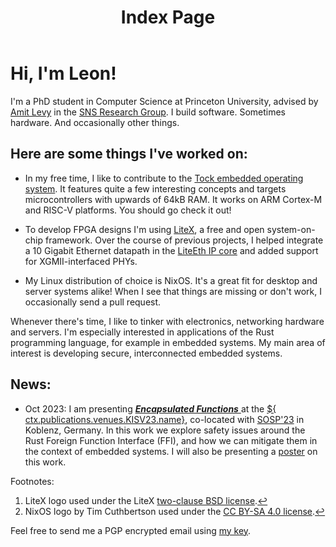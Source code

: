 #+TITLE: Index Page

#+BEGIN_EXPORT nix
{ content, footerContent, css, source_path, ... }:
{ util, pages, ... }@site_args:
  util.import_nixfm "${builtins.dirOf source_path}/page.nix.html" (
    site_args // {
      # For main pages, just provide a simple lower-case name of the page as the
      # site ID
      pageId = "index";

      # index.html will be made available as "/"
      pageUrl = "/";
      filePath = "/index.html";

      pageCss = css;

      inherit footerContent;
      content = util.template content {
        publications = pages.publications.export;
      };
    }
  )
#+END_EXPORT

#+NAME: content
#+BEGIN_EXPORT html
<h1 id="greeting">Hi, I'm Leon!</h1>
<p id="greeting-cntd">I'm a PhD student in Computer Science at Princeton
University, advised by <a href="https://www.amitlevy.com/">Amit Levy</a> in
the <a href="https://sns.cs.princeton.edu/">SNS Research Group</a>. I build
software. Sometimes hardware. And occasionally other things.</p>

<section>
  <h2 id="projects" class="main-secheader">Here are some things I've worked on:</h2>

  <ul>
    <li>
      <div class="project-img-container">
        <a class="project-img-link" href="https://tockos.org">
          <img class="project-img" src="/assets/img/tock.svg" alt="Tock OS logo">
        </a>
        <a class="project-img-fn fake-noteref"></a>
      </div>
      <p class="project-desc">
        In my free time, I like to contribute to
        the <a href="https://tockos.org">Tock embedded operating
        system</a>. It features quite a few interesting concepts and targets
        microcontrollers with upwards of 64kB RAM. It works on ARM Cortex-M
        and RISC-V platforms. You should go check it out!
      </p>
    </li>

    <li>
      <div class="project-img-container">
        <a class="project-img-link" href="https://github.com/enjoy-digital/litex">
          <img class="project-img" src="/assets/img/litex.png" alt="LiteX logo">
        </a>
        <a href="#fn-litexlogo" id="fnref-litexlogo" role="doc-noteref" class="project-img-fn"></a>
      </div>
      <p class="project-desc">
        To develop FPGA designs I'm using
        <a href="https://github.com/enjoy-digital/litex">LiteX</a>, a free
        and open system-on-chip framework. Over the course of previous
        projects, I helped integrate a 10 Gigabit Ethernet datapath in the
        <a href="https://github.com/enjoy-digital/liteeth">LiteEth IP
          core</a> and added support for XGMII-interfaced PHYs.
      </p>
    </li>

    <li>
      <div class="project-img-container">
        <a class="project-img-link" href="https://nixos.org">
          <img class="project-img" src="/assets/img/nixos.svg" alt="NixOS logo">
        </a>
        <a href="#fn-nixoslogo" id="fnref-nixoslogo" role="doc-noteref" class="project-img-fn"></a>
      </div>
      <p class="project-desc">
        My Linux distribution of choice is NixOS. It's a great fit for
        desktop and server systems alike! When I see that things are missing
        or don't work, I occasionally send a pull request.
      </p>
    </li>
  </ul>

  <p>
    Whenever there's time, I like to tinker with electronics, networking
    hardware and servers. I'm especially interested in applications of the
    Rust programming language, for example in embedded systems. My main area
    of interest is developing secure, interconnected embedded systems.
  </p>
</section>

<section>
  <h2 id="news" class="main-secheader">News:</h2>

  <ul>
    <li>
      <p>
        Oct 2023: I am presenting <a href="${
	  ctx.publications.publicationLink "kisv23-encapsulated-functions"
	}">
	  <b><i>Encapsulated Functions</i></b>
	</a> at the <a href="https://kisv-workshop.github.io/program/">${
	  ctx.publications.venues.KISV23.name}</a>, co-located with
	<a href="https://sosp2023.mpi-sws.org/">SOSP'23</a> in Koblenz, Germany.
	In this work we explore safety issues around the Rust Foreign Function
	Interface (FFI), and how we can mitigate them in the context of embedded
	systems. I will also be presenting a
	<a href="${
	  ctx.publications.publicationLink "sosp23-encapsulated-functions-poster"
	}">poster</a> on this work.
      </p>
    </li>
  </ul>
</section>
#+END_EXPORT

#+NAME: footerContent
#+BEGIN_EXPORT html
<aside role="doc-footnote">
  Footnotes:

  <ol>
    <li id="fn-litexlogo">
      LiteX logo used under the
      LiteX <a href="https://github.com/enjoy-digital/litex/blob/master/LICENSE">
        two-clause BSD license</a>.<a role="doc-backlink"
				      href="#fnref-litexlogo">↩</a>
    </li>
    <li id="fn-nixoslogo">
      NixOS logo by Tim Cuthbertson used under
      the <a href="https://creativecommons.org/licenses/by-sa/4.0/">CC
        BY-SA 4.0 license</a>.<a role="doc-backlink"
				 href="#fnref-nixoslogo">↩</a>
    </li>
  </ol>

  <p>
    Feel free to send me a PGP encrypted email using
    <a href="/files/2022-07-03_59D593461D9FF82BC1D2A579C7FF8B0BACB5F9DB.asc"
       >my key</a>.
  </p>
</aside>
#+END_EXPORT

#+BEGIN_EXPORT css
/* Styling infrastructure for the project list. This is reasonably complex
   as it renders text and an image in a list, and the image can have a
   hyperlink and a footnote attached to it. */
div.project-img-container {
  margin: 0 0 0.5em 0.7em;
  float: right;
}

a.project-img-link {
  text-decoration: none;
}

a.project-img-fn {
  padding-left: 0;
  vertical-align: top;
}

img.project-img {
  width: 140px;
}

@media only screen and (max-width: 600px) {
  img.project-img {
    width: 100px;
  }
}
#+END_EXPORT

#+NAME: trailer
#+BEGIN_EXPORT
#  LocalWords:  microcontrollers tockos FPGA datapath
#+END_EXPORT
